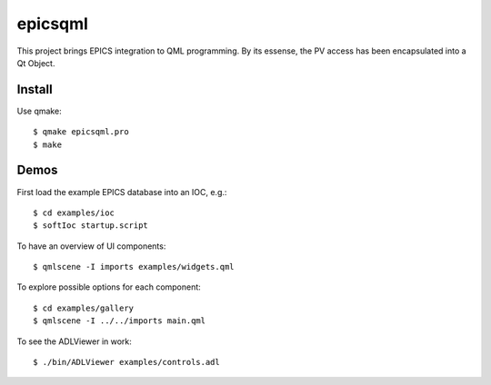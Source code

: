 epicsqml
========

This project brings EPICS integration to QML programming. By its essense, the PV access has been encapsulated into a Qt Object.


Install
-------
Use qmake::

    $ qmake epicsqml.pro
    $ make

Demos
-----
First load the example EPICS database into an IOC, e.g.::
    
    $ cd examples/ioc
    $ softIoc startup.script


To have an overview of UI components::

    $ qmlscene -I imports examples/widgets.qml


To explore possible options for each component::

    $ cd examples/gallery
    $ qmlscene -I ../../imports main.qml

To see the ADLViewer in work::

    $ ./bin/ADLViewer examples/controls.adl
